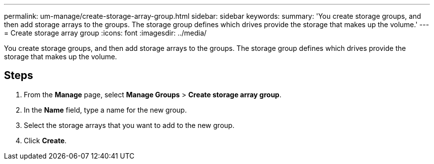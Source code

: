 ---
permalink: um-manage/create-storage-array-group.html
sidebar: sidebar
keywords: 
summary: 'You create storage groups, and then add storage arrays to the groups. The storage group defines which drives provide the storage that makes up the volume.'
---
= Create storage array group
:icons: font
:imagesdir: ../media/

[.lead]
You create storage groups, and then add storage arrays to the groups. The storage group defines which drives provide the storage that makes up the volume.

== Steps

. From the *Manage* page, select *Manage Groups* > *Create storage array group*.
. In the *Name* field, type a name for the new group.
. Select the storage arrays that you want to add to the new group.
. Click *Create*.
